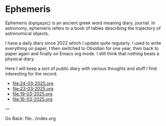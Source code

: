 #+startup: content indent

* Ephemeris

Ephemeris (ἐφημερίς) is an ancient greek word meaning diary, journal.
In astronomy, ephemeris refers to a book of tables describing the
trajectory of astronomical objects.

I have a daily diary since 2022 which I update quite regularly.
I used to write everything on paper, I then switched to Obsidian
for one year, then back to paper again and finally on Emacs org
mode. I still think that nothing beats a physical diary.

Here I will keep a sort of public diary with various thoughts and
stuff I find interesting for the record.

- file:24-03-2025.org
- file:23-03-2025.org
- file:19-03-2025.org
- file:16-03-2025.org

---

Go Back: file:../index.org
